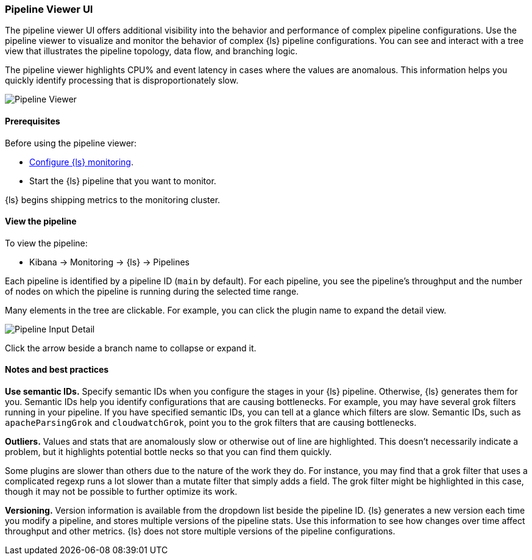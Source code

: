 [role="xpack"]
[[logstash-pipeline-viewer]]
=== Pipeline Viewer UI


The pipeline viewer UI offers additional visibility into the behavior and
performance of complex pipeline configurations.
Use the pipeline viewer to visualize and monitor the behavior of complex
{ls} pipeline configurations. You can see and interact with a tree view
that illustrates the pipeline topology, data flow, and branching logic.

The pipeline viewer highlights CPU% and event latency in cases where the values
are anomalous. This information helps you quickly identify processing that is
disproportionately slow.

[role="screenshot"]
image::static/monitoring/images/pipeline-tree.png[Pipeline Viewer]

[float]
==== Prerequisites

Before using the pipeline viewer:

* <<monitoring-logstash,Configure {ls} monitoring>>.
* Start the {ls} pipeline that you want to monitor.

{ls} begins shipping metrics to the monitoring cluster.

[float]
==== View the pipeline

To view the pipeline:

* Kibana -> Monitoring -> {ls} -> Pipelines

Each pipeline is identified by a pipeline ID (`main` by default). For each
pipeline, you see the pipeline's throughput and the number
of nodes on which the pipeline is running during the selected time range.

Many elements in the tree are clickable.
For example, you can click the plugin name to expand the detail view.

[role="screenshot"]
image::static/monitoring/images/pipeline-input-detail.png[Pipeline Input Detail]

Click the arrow beside a branch name to collapse or expand it.

[float]
==== Notes and best practices

*Use semantic IDs.*
Specify semantic IDs when you configure the stages in your {ls} pipeline.
Otherwise, {ls} generates them for you. Semantic IDs help you identify
configurations that are causing bottlenecks. For example, you may have several
grok filters running in your pipeline. If you have specified semantic IDs, you
can tell at a glance which filters are slow. Semantic IDs, such as
`apacheParsingGrok` and `cloudwatchGrok`, point you to the grok filters that are
causing bottlenecks.

*Outliers.*
Values and stats that are anomalously slow or otherwise out of line are highlighted.
This doesn't necessarily indicate a problem, but it highlights potential
bottle necks so that you can find them quickly.

Some plugins are slower than others due to the nature of the work they do. For
instance, you may find that a grok filter that uses a complicated regexp runs a
lot slower than a mutate filter that simply adds a field. The grok filter might
be highlighted in this case, though it may not be possible to further optimize
its work.

*Versioning.*
Version information is available from the dropdown list beside the pipeline ID.
{ls} generates a new version each time you modify a pipeline, and
stores multiple versions of the pipeline stats. Use this information to see how
changes over time affect throughput and other metrics. {ls} does not store
multiple versions of the pipeline configurations.
